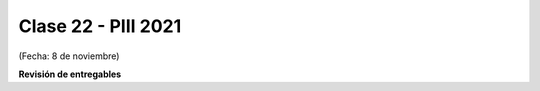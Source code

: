 .. -*- coding: utf-8 -*-

.. _rcs_subversion:

Clase 22 - PIII 2021
====================
(Fecha: 8 de noviembre)


**Revisión de entregables**


